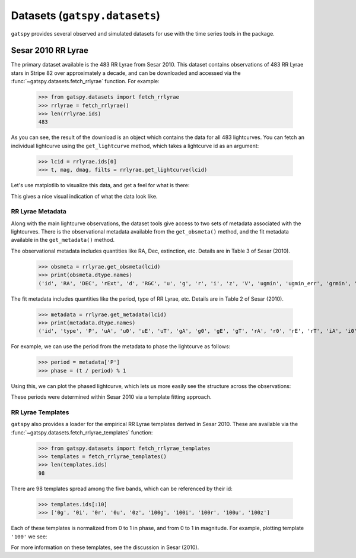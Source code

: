 .. _datasets:

******************************
Datasets (``gatspy.datasets``)
******************************

``gatspy`` provides several observed and simulated datasets for use with the
time series tools in the package.

Sesar 2010 RR Lyrae
===================

The primary dataset available is the 483 RR Lyrae from Sesar 2010.
This dataset contains observations of 483 RR Lyrae stars in Stripe 82 over
approximately a decade, and can be downloaded and accessed via the
:func:`~gatspy.datasets.fetch_rrlyrae` function. For example:

    >>> from gatspy.datasets import fetch_rrlyrae
    >>> rrlyrae = fetch_rrlyrae()
    >>> len(rrlyrae.ids)
    483

As you can see, the result of the download is an object which contains the data
for all 483 lightcurves. You can fetch an individual lightcurve using the
``get_lightcurve`` method, which takes a lightcurve id as an argument:

    >>> lcid = rrlyrae.ids[0]
    >>> t, mag, dmag, filts = rrlyrae.get_lightcurve(lcid)

Let's use matplotlib to visualize this data, and get a feel for what is there:

.. plot::

    import numpy as np
    import matplotlib.pyplot as plt
    import matplotlib as mpl

    mpl.style.use('ggplot')

    # Fetch the RRLyrae data
    from gatspy import datasets
    rrlyrae = datasets.fetch_rrlyrae()

    # Select data from the first lightcurve
    lcid = rrlyrae.ids[0]
    t, mag, dmag, bands = rrlyrae.get_lightcurve(lcid)

    # Plot the result
    fig, ax = plt.subplots()
    for band in 'ugriz':
        mask = (bands == band)
        ax.errorbar(t[mask], mag[mask], dmag[mask], label=band,
                    fmt='.', capsize=0)
    ax.set(xlabel='time (MJD)', ylabel='mag',
           title='lcid={0}'.format(lcid))
    ax.invert_yaxis()
    ax.legend(loc='upper left', ncol=5, numpoints=1)

This gives a nice visual indication of what the data look like.


RR Lyrae Metadata
-----------------
Along with the main lightcurve observations, the dataset tools give access to
two sets of metadata associated with the lightcurves. There is the observational
metadata available from the ``get_obsmeta()`` method, and the fit metadata
available in the ``get_metadata()`` method.

The observational metadata includes quantities like RA, Dec, extinction, etc.
Details are in Table 3 of Sesar (2010).

    >>> obsmeta = rrlyrae.get_obsmeta(lcid)
    >>> print(obsmeta.dtype.names)
    ('id', 'RA', 'DEC', 'rExt', 'd', 'RGC', 'u', 'g', 'r', 'i', 'z', 'V', 'ugmin', 'ugmin_err', 'grmin', 'grmin_err')

The fit metadata includes quantities like the period, type of RR Lyrae, etc.
Details are in Table 2 of Sesar (2010).

    >>> metadata = rrlyrae.get_metadata(lcid)
    >>> print(metadata.dtype.names)
    ('id', 'type', 'P', 'uA', 'u0', 'uE', 'uT', 'gA', 'g0', 'gE', 'gT', 'rA', 'r0', 'rE', 'rT', 'iA', 'i0', 'iE', 'iT', 'zA', 'z0', 'zE', 'zT')


For example, we can use the period from the metadata to phase the lightcurve as
follows:

    >>> period = metadata['P']
    >>> phase = (t / period) % 1

Using this, we can plot the phased lightcurve, which lets us more easily see
the structure across the observations:

.. plot::

    import numpy as np
    import matplotlib.pyplot as plt
    import matplotlib as mpl

    mpl.style.use('ggplot')

    # Fetch the RRLyrae data
    from gatspy import datasets
    rrlyrae = datasets.fetch_rrlyrae()

    # Select data from the first lightcurve
    lcid = rrlyrae.ids[0]
    t, mag, dmag, bands = rrlyrae.get_lightcurve(lcid)
    period = rrlyrae.get_metadata(lcid)['P']
    phase = (t / period) % 1

    # Plot the result
    fig, ax = plt.subplots()
    for band in 'ugriz':
        mask = (bands == band)
        ax.errorbar(phase[mask], mag[mask], dmag[mask], label=band,
                    fmt='.', capsize=0)
    ax.set(xlabel='time (MJD)', ylabel='mag',
           title='lcid={0}'.format(lcid))
    ax.invert_yaxis()
    ax.legend(loc='upper left', ncol=5, numpoints=1)

These periods were determined within Sesar 2010 via a template fitting approach.


RR Lyrae Templates
------------------
``gatspy`` also provides a loader for the empirical RR Lyrae templates derived
in Sesar 2010. These are available via the
:func:`~gatspy.datasets.fetch_rrlyrae_templates` function:

    >>> from gatspy.datasets import fetch_rrlyrae_templates
    >>> templates = fetch_rrlyrae_templates()
    >>> len(templates.ids)
    98

There are 98 templates spread among the five bands, which can be referenced
by their id:

    >>> templates.ids[:10]
    >>> ['0g', '0i', '0r', '0u', '0z', '100g', '100i', '100r', '100u', '100z']

Each of these templates is normalized from 0 to 1 in phase, and from 0 to 1 in
magnitude. For example, plotting template ``'100'`` we see:

.. plot::

    import numpy as np
    import matplotlib.pyplot as plt
    import matplotlib as mpl

    mpl.style.use('ggplot')

    # fetch the templates
    from gatspy import datasets
    templates = datasets.fetch_rrlyrae_templates()
    template_id = '100'

    # plot templates
    fig, ax = plt.subplots(figsize=(8, 6))

    for band in 'ugriz':
        phase, normed_mag = templates.get_template(template_id + band)
        ax.plot(phase, normed_mag, label=band)
    
    ax.set(xlabel='phase', ylabel='normalized magnitude',
           ylim=(1.1, -0.1), title="template {0}".format(template_id))
    ax.legend(loc='lower left')

For more information on these templates, see the discussion in Sesar (2010).

